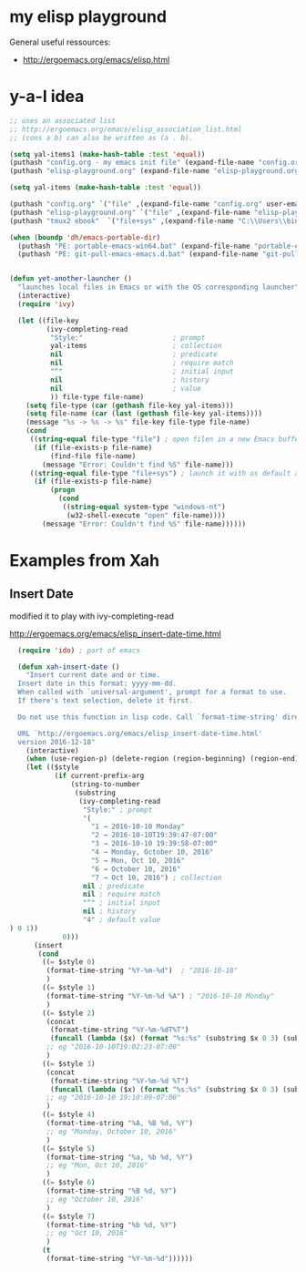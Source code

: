 * my elisp playground

General useful ressources:
+ http://ergoemacs.org/emacs/elisp.html

* y-a-l idea

#+begin_src emacs-lisp
  ;; uses an associated list
  ;; http://ergoemacs.org/emacs/elisp_association_list.html
  ;; (cons a b) can also be written as (a . b).

  (setq yal-items1 (make-hash-table :test 'equal))
  (puthash "config.org - my emacs init file" (expand-file-name "config.org" user-emacs-directory) yal-items1)
  (puthash "elisp-playground.org" (expand-file-name "elisp-playground.org" user-emacs-directory) yal-items1)

  (setq yal-items (make-hash-table :test 'equal))

  (puthash "config.org" `("file" ,(expand-file-name "config.org" user-emacs-directory)) yal-items)
  (puthash "elisp-playground.org" `("file" ,(expand-file-name "elisp-playground.org" user-emacs-directory)) yal-items)
  (puthash "tmux2 ebook"  `("file+sys" ,(expand-file-name "C:\\Users\\bine\\Dropbox\\dahan_ebooks\\Verlage\\PragProg\\tmux-2_p1_0.pdf")) yal-items)

  (when (boundp 'dh/emacs-portable-dir)
    (puthash "PE: portable-emacs-win64.bat" (expand-file-name "portable-emacs-win64.bat" dh/emacs-portable-dir) yal-items1)
    (puthash "PE: git-pull-emacs-emacs.d.bat" (expand-file-name "git-pull-emacs-emacs.d.bat" dh/emacs-portable-dir) yal-items1))


  (defun yet-another-launcher ()
    "launches local files in Emacs or with the OS corresponding launcher"
    (interactive)
    (require 'ivy)

    (let ((file-key
           (ivy-completing-read
            "Style:"                      ; prompt
            yal-items                     ; collection
            nil                           ; predicate
            nil                           ; require match
            "^"                           ; initial input
            nil                           ; history
            nil                           ; value
            )) file-type file-name)
      (setq file-type (car (gethash file-key yal-items)))
      (setq file-name (car (last (gethash file-key yal-items))))
      (message "%s -> %s -> %s" file-key file-type file-name)
      (cond
       ((string-equal file-type "file") ; open filen in a new Emacs buffer
        (if (file-exists-p file-name)
            (find-file file-name)
          (message "Error: Couldn't find %S" file-name)))
       ((string-equal file-type "file+sys") ; launch it with os default application
        (if (file-exists-p file-name)
            (progn
              (cond
               ((string-equal system-type "windows-nt")
                (w32-shell-execute "open" file-name))))
          (message "Error: Couldn't find %S" file-name))))))
#+end_src 

* Examples from Xah
** Insert Date

modified it to play with ivy-completing-read

http://ergoemacs.org/emacs/elisp_insert-date-time.html

#+begin_src emacs-lisp
  (require 'ido) ; part of emacs

  (defun xah-insert-date ()
    "Insert current date and or time.
  Insert date in this format: yyyy-mm-dd.
  When called with `universal-argument', prompt for a format to use.
  If there's text selection, delete it first.

  Do not use this function in lisp code. Call `format-time-string' directly.

  URL `http://ergoemacs.org/emacs/elisp_insert-date-time.html'
  version 2016-12-18"
    (interactive)
    (when (use-region-p) (delete-region (region-beginning) (region-end)))
    (let (($style
           (if current-prefix-arg
               (string-to-number
                (substring
                 (ivy-completing-read
                  "Style:" ; prompt
                  '(
                    "1 → 2016-10-10 Monday"
                    "2 → 2016-10-10T19:39:47-07:00"
                    "3 → 2016-10-10 19:39:58-07:00"
                    "4 → Monday, October 10, 2016"
                    "5 → Mon, Oct 10, 2016"
                    "6 → October 10, 2016"
                    "7 → Oct 10, 2016") ; collection
                  nil ; predicate
                  nil ; require match
                  "^" ; initial input
                  nil ; history
                  "4" ; default value 
) 0 1))
             0)))
      (insert
       (cond
        ((= $style 0)
         (format-time-string "%Y-%m-%d")  ; "2016-10-10"
         )
        ((= $style 1)
         (format-time-string "%Y-%m-%d %A") ; "2016-10-10 Monday"
         )
        ((= $style 2)
         (concat
          (format-time-string "%Y-%m-%dT%T")
          (funcall (lambda ($x) (format "%s:%s" (substring $x 0 3) (substring $x 3 5))) (format-time-string "%z")))
         ;; eg "2016-10-10T19:02:23-07:00"
         )
        ((= $style 3)
         (concat
          (format-time-string "%Y-%m-%d %T")
          (funcall (lambda ($x) (format "%s:%s" (substring $x 0 3) (substring $x 3 5))) (format-time-string "%z")))
         ;; eg "2016-10-10 19:10:09-07:00"
         )
        ((= $style 4)
         (format-time-string "%A, %B %d, %Y")
         ;; eg "Monday, October 10, 2016"
         )
        ((= $style 5)
         (format-time-string "%a, %b %d, %Y")
         ;; eg "Mon, Oct 10, 2016"
         )
        ((= $style 6)
         (format-time-string "%B %d, %Y")
         ;; eg "October 10, 2016"
         )
        ((= $style 7)
         (format-time-string "%b %d, %Y")
         ;; eg "Oct 10, 2016"
         )
        (t
         (format-time-string "%Y-%m-%d"))))))
#+end_src




